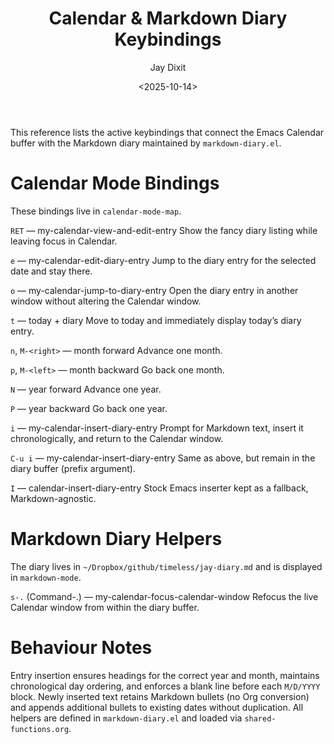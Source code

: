 #+TITLE: Calendar & Markdown Diary Keybindings
#+AUTHOR: Jay Dixit
#+DATE: <2025-10-14>

This reference lists the active keybindings that connect the Emacs Calendar buffer with the Markdown diary maintained by ~markdown-diary.el~.

* Calendar Mode Bindings
These bindings live in ~calendar-mode-map~.

~RET~ — my-calendar-view-and-edit-entry
Show the fancy diary listing while leaving focus in Calendar.

~e~ — my-calendar-edit-diary-entry
Jump to the diary entry for the selected date and stay there.

~o~ — my-calendar-jump-to-diary-entry
Open the diary entry in another window without altering the Calendar window.

~t~ — today + diary
Move to today and immediately display today’s diary entry.

~n~, ~M-<right>~ — month forward
Advance one month.

~p~, ~M-<left>~ — month backward
Go back one month.

~N~ — year forward
Advance one year.

~P~ — year backward
Go back one year.

~i~ — my-calendar-insert-diary-entry
Prompt for Markdown text, insert it chronologically, and return to the Calendar window.

~C-u i~ — my-calendar-insert-diary-entry
Same as above, but remain in the diary buffer (prefix argument).

~I~ — calendar-insert-diary-entry
Stock Emacs inserter kept as a fallback, Markdown-agnostic.

* Markdown Diary Helpers
The diary lives in ~~/Dropbox/github/timeless/jay-diary.md~ and is displayed in ~markdown-mode~.

~s-.~ (Command-.) — my-calendar-focus-calendar-window
Refocus the live Calendar window from within the diary buffer.

* Behaviour Notes
Entry insertion ensures headings for the correct year and month, maintains chronological day ordering, and enforces a blank line before each ~M/D/YYYY~ block. Newly inserted text retains Markdown bullets (no Org conversion) and appends additional bullets to existing dates without duplication. All helpers are defined in ~markdown-diary.el~ and loaded via ~shared-functions.org~.
